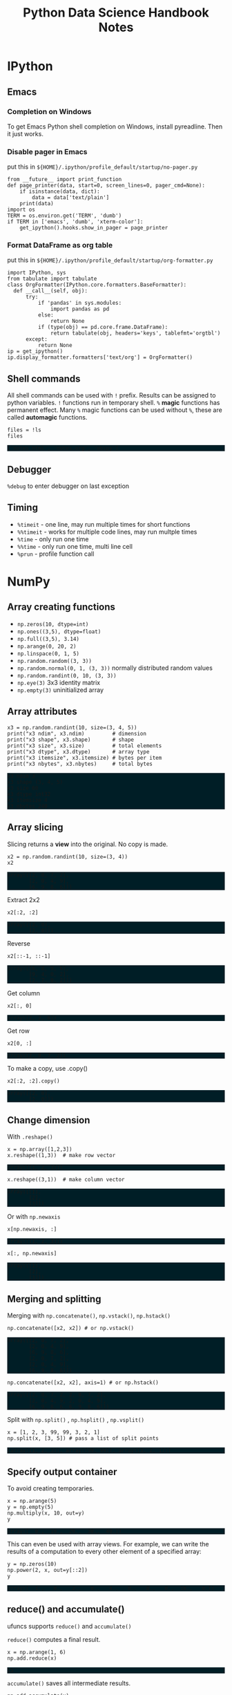 #+TITLE: Python Data Science Handbook Notes

:SETUP:
#+STARTUP: showall inlineimages
#+PROPERTY: header-args :session pyds :exports both :results raw drawer
#+INFOJS_OPT: view:t toc:t ltoc:0 mouse:underline buttons:0 path:http://thomasf.github.io/solarized-css/org-info.min.js
#+HTML_HEAD: <link rel="stylesheet" type="text/css" href="http://thomasf.github.io/solarized-css/solarized-dark.min.css" />
#+HTML_HEAD: <style>pre.example {background: #001e26;}</style>
#+BEGIN_SRC ipython :exports none :results none
  from __future__ import print_function
  %matplotlib inline
  %config InlineBackend.rc={'figure.dpi': 120}
  import numpy as np
  import pandas as pd
  import matplotlib.pyplot as plt
  plt.style.use("ggplot")
#+END_SRC
:END:

* IPython
** Emacs
*** Completion on Windows
    To get Emacs Python shell completion on Windows, install pyreadline. Then it
    just works.

*** Disable pager in Emacs
   
    put this in ~${HOME}/.ipython/profile_default/startup/no-pager.py~

    #+BEGIN_SRC ipython :exports code :results none
    from __future__ import print_function
    def page_printer(data, start=0, screen_lines=0, pager_cmd=None):
        if isinstance(data, dict):
            data = data['text/plain']
        print(data)
    import os
    TERM = os.environ.get('TERM', 'dumb')
    if TERM in ['emacs', 'dumb', 'xterm-color']:
        get_ipython().hooks.show_in_pager = page_printer
    #+END_SRC
*** Format DataFrame as org table
   
    put this in ~${HOME}/.ipython/profile_default/startup/org-formatter.py~
   
    #+BEGIN_SRC ipython :exports code :results none
    import IPython, sys
    from tabulate import tabulate
    class OrgFormatter(IPython.core.formatters.BaseFormatter):
      def __call__(self, obj):
          try:
              if 'pandas' in sys.modules:
                  import pandas as pd
              else:
                  return None
              if (type(obj) == pd.core.frame.DataFrame):
                  return tabulate(obj, headers='keys', tablefmt='orgtbl')
          except:
              return None
    ip = get_ipython()
    ip.display_formatter.formatters['text/org'] = OrgFormatter()
    #+END_SRC

** Shell commands
   All shell commands can be used with ~!~ prefix.  Results can be assigned to
   python variables.  ~!~ functions run in temporary shell.  ~%~ *magic*
   functions has permanent effect. Many ~%~ magic functions can be used without
   ~%~, these are called *automagic* functions.

   #+BEGIN_SRC ipython
   files = !ls
   files
   #+END_SRC

   #+RESULTS:
   :RESULTS:
   # Out[32]:
   : ['notes.html', 'notes.org', 'obipy']
   :END:

** Debugger
   ~%debug~ to enter debugger on last exception

** Timing
   + ~%timeit~ - one line, may run multiple times for short functions
   + ~%%timeit~ - works for multiple code lines, may run multple times
   + ~%time~ - only run one time
   + ~%%time~ - only run one time, multi line cell
   + ~%prun~ - profile function call

* NumPy
** Array creating functions
   - ~np.zeros(10, dtype=int)~
   - ~np.ones((3,5), dtype=float)~
   - ~np.full((3,5), 3.14)~
   - ~np.arange(0, 20, 2)~
   - ~np.linspace(0, 1, 5)~
   - ~np.random.random((3, 3))~
   - ~np.random.normal(0, 1, (3, 3))~ normally distributed random values
   - ~np.random.randint(0, 10, (3, 3))~
   - ~np.eye(3)~  3x3 identity matrix
   - ~np.empty(3)~ uninitialized array
** Array attributes
   
   #+BEGIN_SRC ipython :results output pp
   x3 = np.random.randint(10, size=(3, 4, 5))
   print("x3 ndim", x3.ndim)         # dimension
   print("x3 shape", x3.shape)       # shape
   print("x3 size", x3.size)         # total elements
   print("x3 dtype", x3.dtype)       # array type
   print("x3 itemsize", x3.itemsize) # bytes per item
   print("x3 nbytes", x3.nbytes)     # total bytes
   #+END_SRC

   #+RESULTS:
   : x3 ndim 3
   : x3 shape (3, 4, 5)
   : x3 size 60
   : x3 dtype int32
   : x3 itemsize 4
   : x3 nbytes 240

** Array slicing
   
   Slicing returns a *view* into the original. No copy is made.

   #+BEGIN_SRC ipython :results raw drawer
   x2 = np.random.randint(10, size=(3, 4))
   x2
   #+END_SRC

   #+RESULTS:
   :RESULTS:
   # Out[34]:
   #+BEGIN_EXAMPLE
     array([[2, 0, 7, 2],
            [2, 0, 4, 9],
            [6, 9, 8, 6]])
   #+END_EXAMPLE
   :END:

   Extract 2x2

   #+BEGIN_SRC ipython
    x2[:2, :2]
   #+END_SRC

   #+RESULTS:
   :RESULTS:
   # Out[35]:
   #+BEGIN_EXAMPLE
     array([[2, 0],
            [2, 0]])
   #+END_EXAMPLE
   :END:

   Reverse
   #+BEGIN_SRC ipython
    x2[::-1, ::-1]
   #+END_SRC

   #+RESULTS:
   :RESULTS:
   # Out[36]:
   #+BEGIN_EXAMPLE
     array([[6, 8, 9, 6],
            [9, 4, 0, 2],
            [2, 7, 0, 2]])
   #+END_EXAMPLE
   :END:

   Get column
   #+BEGIN_SRC ipython
    x2[:, 0]
   #+END_SRC

   #+RESULTS:
   :RESULTS:
   # Out[37]:
   : array([2, 2, 6])
   :END:

   Get row
   #+BEGIN_SRC ipython
    x2[0, :]
   #+END_SRC

   #+RESULTS:
   :RESULTS:
   # Out[38]:
   : array([2, 0, 7, 2])
   :END:

   To make a copy,  use .copy()
   #+BEGIN_SRC ipython
   x2[:2, :2].copy()
   #+END_SRC

   #+RESULTS:
   :RESULTS:
   # Out[39]:
   #+BEGIN_EXAMPLE
     array([[2, 0],
            [2, 0]])
   #+END_EXAMPLE
   :END:

** Change dimension
   
   With ~.reshape()~

   #+BEGIN_SRC ipython
   x = np.array([1,2,3])
   x.reshape((1,3))  # make row vector
   #+END_SRC

   #+RESULTS:
   :RESULTS:
   # Out[40]:
   : array([[1, 2, 3]])
   :END:

   #+BEGIN_SRC ipython
   x.reshape((3,1))  # make column vector
   #+END_SRC

   #+RESULTS:
   :RESULTS:
   # Out[41]:
   #+BEGIN_EXAMPLE
     array([[1],
            [2],
            [3]])
   #+END_EXAMPLE
   :END:

   Or with ~np.newaxis~

   #+BEGIN_SRC ipython
   x[np.newaxis, :]
   #+END_SRC

   #+RESULTS:
   :RESULTS:
   # Out[42]:
   : array([[1, 2, 3]])
   :END:

   #+BEGIN_SRC ipython
   x[:, np.newaxis]
   #+END_SRC

   #+RESULTS:
   :RESULTS:
   # Out[43]:
   #+BEGIN_EXAMPLE
     array([[1],
            [2],
            [3]])
   #+END_EXAMPLE
   :END:

** Merging and splitting

   Merging with ~np.concatenate()~, ~np.vstack()~, ~np.hstack()~

   #+BEGIN_SRC ipython
   np.concatenate([x2, x2]) # or np.vstack()
   #+END_SRC

   #+RESULTS:
   :RESULTS:
   # Out[44]:
   #+BEGIN_EXAMPLE
     array([[2, 0, 7, 2],
            [2, 0, 4, 9],
            [6, 9, 8, 6],
            [2, 0, 7, 2],
            [2, 0, 4, 9],
            [6, 9, 8, 6]])
   #+END_EXAMPLE
   :END:

   #+BEGIN_SRC ipython
   np.concatenate([x2, x2], axis=1) # or np.hstack()
   #+END_SRC

   #+RESULTS:
   :RESULTS:
   # Out[45]:
   #+BEGIN_EXAMPLE
     array([[2, 0, 7, 2, 2, 0, 7, 2],
            [2, 0, 4, 9, 2, 0, 4, 9],
            [6, 9, 8, 6, 6, 9, 8, 6]])
   #+END_EXAMPLE
   :END:

   Split with ~np.split()~ , ~np.hsplit()~ , ~np.vsplit()~

   #+BEGIN_SRC ipython
   x = [1, 2, 3, 99, 99, 3, 2, 1]
   np.split(x, [3, 5]) # pass a list of split points
   #+END_SRC

   #+RESULTS:
   :RESULTS:
   # Out[46]:
   : [array([1, 2, 3]), array([99, 99]), array([3, 2, 1])]
   :END:

** Specify output container

   To avoid creating temporaries.
   
   #+BEGIN_SRC ipython
   x = np.arange(5)
   y = np.empty(5)
   np.multiply(x, 10, out=y)
   y
   #+END_SRC

   #+RESULTS:
   :RESULTS:
   # Out[47]:
   : array([  0.,  10.,  20.,  30.,  40.])
   :END:

   This can even be used with array views. For example, we can write the results
   of a computation to every other element of a specified array:

   #+BEGIN_SRC ipython
   y = np.zeros(10)
   np.power(2, x, out=y[::2])
   y
   #+END_SRC

   #+RESULTS:
   :RESULTS:
   # Out[48]:
   : array([  1.,   0.,   2.,   0.,   4.,   0.,   8.,   0.,  16.,   0.])
   :END:

** reduce() and accumulate()
   
   ufuncs supports ~reduce()~ and ~accumulate()~

   ~reduce()~ computes a final result.
   
   #+BEGIN_SRC ipython
   x = np.arange(1, 6)
   np.add.reduce(x)
   #+END_SRC

   #+RESULTS:
   :RESULTS:
   # Out[49]:
   : 15
   :END:

   ~accumulate()~ saves all intermediate results.

   #+BEGIN_SRC ipython
   np.add.accumulate(x)
   #+END_SRC

   #+RESULTS:
   :RESULTS:
   # Out[50]:
   : array([ 1,  3,  6, 10, 15], dtype=int32)
   :END:

** Sort and index sort

   ~np.sort()~ returns new copy of sorted array.

   ~x.sort()~ sorts ~x~ in place.

   ~np.argsort()~ returns sorted index array.

   #+BEGIN_SRC ipython
   x = np.array([2,1,4,3,5])
   np.sort(x)
   #+END_SRC

   #+RESULTS:
   :RESULTS:
   # Out[51]:
   : array([1, 2, 3, 4, 5])
   :END:

   #+BEGIN_SRC ipython
   np.argsort(x)
   #+END_SRC

   #+RESULTS:
   :RESULTS:
   # Out[52]:
   : array([1, 0, 3, 2, 4], dtype=int64)
   :END:

** Example: k-Nearest Neighbors

   https://jakevdp.github.io/PythonDataScienceHandbook/02.08-sorting.html

   - Create 10 random points.
   - Compute the distance between each pair of points.
   - Take the 2 left most columns.
   
   #+BEGIN_SRC ipython :ipyfile ./obipy/dmv85B.png
   np.random.seed(42)
   X = np.random.rand(10, 2)
   dist_sq = np.sum((X[:, np.newaxis, :] - X[np.newaxis, :, :]) ** 2, axis=-1)
   K = 2
   nearest_partition = np.argpartition(dist_sq, K + 1, axis=1)
   plt.scatter(X[:, 0], X[:, 1], s=100)
   for i in range(X.shape[0]):
       for j in nearest_partition[i, :K+1]:
           # plot a line from X[i] to X[j]
           # use some zip magic to make it happen:
           plt.plot(*zip(X[j], X[i]), color='black')
   #+END_SRC

   #+RESULTS:
   :RESULTS:
   # Out[53]:
   [[file:./obipy/dmv85B.png]]
   :END:

* Pandas
** Series
   
   Series is like strong typed dictionary.

   Series supports indexing with keys: ~data['b']~

   And checking presence with operator ~in~: ~'a' in data~

*** Constructing
    
    data can be a scalar, which is repeated to fill the specified index:
    
    #+BEGIN_SRC ipython
    pd.Series(5, index=[100, 200, 300])
    #+END_SRC

    #+RESULTS:
    :RESULTS:
    # Out[54]:
    #+BEGIN_EXAMPLE
      100    5
      200    5
      300    5
      dtype: int64
    #+END_EXAMPLE
    :END:

    data can be a dictionary:

    #+BEGIN_SRC ipython
    pd.Series({2:'a', 1:'b', 3:'c'})
    #+END_SRC

    #+RESULTS:
    :RESULTS:
    # Out[55]:
    #+BEGIN_EXAMPLE
      1    b
      2    a
      3    c
      dtype: object
    #+END_EXAMPLE
    :END:

    Explicitly specify index:

    #+BEGIN_SRC ipython
    pd.Series({2:'a', 1:'b', 3:'c'}, index=[3, 2])
    #+END_SRC

    #+RESULTS:
    :RESULTS:
    # Out[56]:
    #+BEGIN_EXAMPLE
      3    c
      2    a
      dtype: object
    #+END_EXAMPLE
    :END:

    In above example, 'b' is dropped, as 1 is not in the index.

** DataFrame

   Similar to Series, but 2D, where both rows and columns have generalized
   index.

   It can be seen as a dictionary of column names to series.

